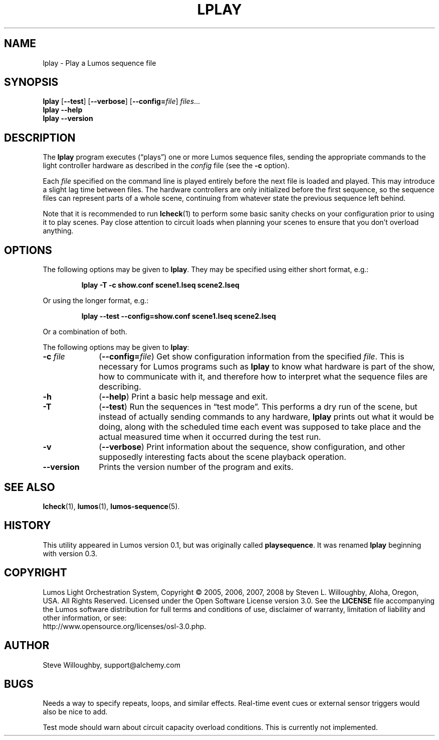 .TH LPLAY 1 "Lumos" "Software Alchemy" "User Commands"
'\"
'\" LUMOS DOCUMENTATION: LPLAY
'\" $Header: /usr/local/cvsroot/lumos/man/man1/lplay.1,v 1.1 2008/12/30 22:58:02 steve Exp $
'\"
'\" Lumos Light Orchestration System
'\" Copyright © 2005, 2006, 2007, 2008 by Steven L. Willoughby, Aloha,
'\" Oregon, USA.  All Rights Reserved.  Licensed under the Open Software
'\" License version 3.0.
'\"
'\" This product is provided for educational, experimental or personal
'\" interest use, in accordance with the terms and conditions of the
'\" aforementioned license agreement, ON AN "AS IS" BASIS AND WITHOUT
'\" WARRANTY, EITHER EXPRESS OR IMPLIED, INCLUDING, WITHOUT LIMITATION,
'\" THE WARRANTIES OF NON-INFRINGEMENT, MERCHANTABILITY OR FITNESS FOR A
'\" PARTICULAR PURPOSE. THE ENTIRE RISK AS TO THE QUALITY OF THE ORIGINAL
'\" WORK IS WITH YOU.  (See the license agreement for full details, 
'\" including disclaimer of warranty and limitation of liability.)
'\"
'\" Under no curcumstances is this product intended to be used where the
'\" safety of any person, animal, or property depends upon, or is at
'\" risk of any kind from, the correct operation of this software or
'\" the hardware devices which it controls.
'\"
'\" USE THIS PRODUCT AT YOUR OWN RISK.
'\" 
.SH NAME
lplay \- Play a Lumos sequence file
.SH SYNOPSIS
.B lplay
.RB [ \-\-test ]
.RB [ \-\-verbose ]
.RB [ \-\-config=\fIfile\fP ]
.IR files ...
.br
.B lplay
.B \-\-help
.br
.B lplay
.B \-\-version
.SH DESCRIPTION
.LP
The
.B lplay
program executes (\*(lqplays\*(rq) one or more Lumos sequence files, 
sending the appropriate commands to the light controller hardware as
described in the 
.I config
file (see the
.B \-c
option).
.LP
Each 
.I file
specified on the command line is played entirely before the next file is 
loaded and played.  This may introduce a slight lag time between files.
The hardware controllers are only initialized before the first sequence,
so the sequence files can represent parts of a whole scene, continuing
from whatever state the previous sequence left behind.
.LP
Note that it is recommended to run
.BR lcheck (1)
to perform some basic sanity checks on your configuration prior to using
it to play scenes.  Pay close attention to circuit loads when planning your 
scenes to ensure that you don't overload anything.
.SH OPTIONS
.LP
The following options may be given to
.BR lplay .
They may be specified using either short format, e.g.:
.LP
.RS
.na
.B "lplay \-T \-c show.conf scene1.lseq scene2.lseq"
.ad
.RE
.LP
Or using the longer format, e.g.:
.LP
.RS
.na
.B "lplay \-\-test \-\-config=show.conf scene1.lseq scene2.lseq"
.ad
.RE
.LP
Or a combination of both.
.LP
The following options may be given to
.BR lplay :
.TP 10
.BI \-c " file"
.RB ( \-\-config=\fIfile\fP )
Get show configuration information from the specified
.IR file .
This is necessary for Lumos programs such as
.B lplay
to know what hardware is part of the show, how to communicate with it, and
therefore how to interpret what the sequence files are describing.
.TP
.B \-h
.RB ( \-\-help )
Print a basic help message and exit.
.TP
.B \-T
.RB ( \-\-test )
Run the sequences in \*(lqtest mode\*(rq.  This performs a dry run of the
scene, but instead of actually sending commands to any hardware, 
.B lplay
prints out what it would be doing, along with the scheduled time each event
was supposed to take place and the actual measured time when it occurred
during the test run.
.TP
.B \-v
.RB ( \-\-verbose )
Print information about the sequence, show configuration, and other 
supposedly interesting facts about the scene playback operation.
.TP
.B \-\-version
Prints the version number of the program and exits.
.SH "SEE ALSO"
.LP
.BR lcheck (1),
.BR lumos (1),
.BR lumos-sequence (5).
.SH HISTORY
.LP
This utility appeared in Lumos version 0.1, but was originally called
.BR playsequence .
It was renamed
.B lplay
beginning with version 0.3.
.SH COPYRIGHT
.LP
Lumos Light Orchestration System,
Copyright \(co 2005, 2006, 2007, 2008 by Steven L. Willoughby, Aloha,
Oregon, USA.  All Rights Reserved.  Licensed under the Open Software
License version 3.0.  See the
.B LICENSE
file accompanying the Lumos software distribution for full terms
and conditions of use, disclaimer of warranty, limitation of liability
and other information, or see:
.br
http://www.opensource.org/licenses/osl-3.0.php.
.SH AUTHOR
.LP
Steve Willoughby, support@alchemy.com
.SH BUGS
.LP
Needs a way to specify repeats, loops, and similar effects.  Real-time event
cues or external sensor triggers would also be nice to add.
.LP
Test mode should warn about circuit capacity overload conditions.  This is 
currently not implemented.
'\" 
'\" $Log: lplay.1,v $
'\" Revision 1.1  2008/12/30 22:58:02  steve
'\" General cleanup and updating before 0.3 alpha release.
'\"
'\" 
